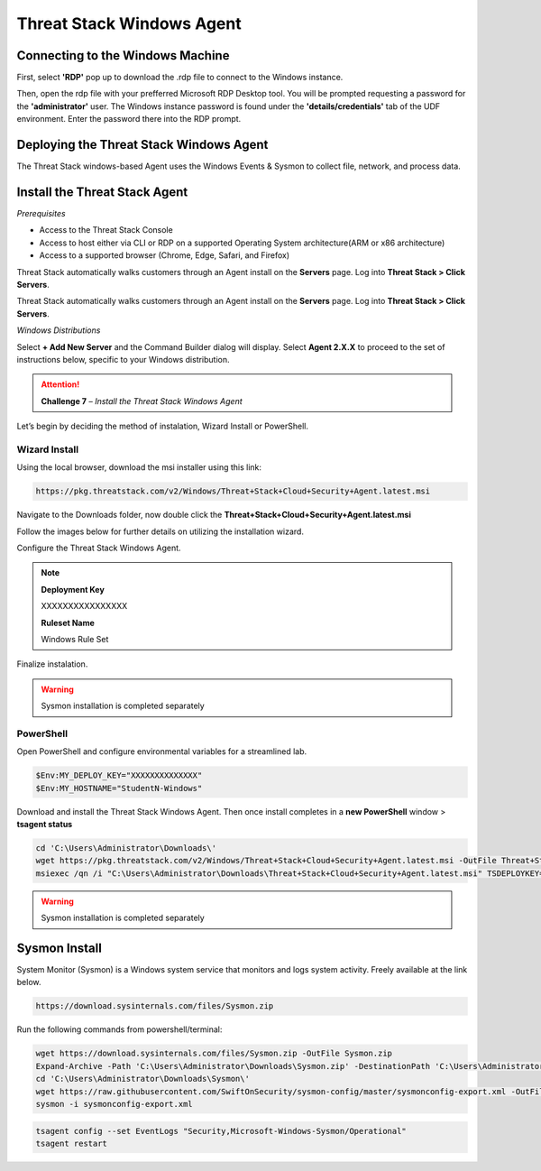 Threat Stack Windows Agent
==========================

Connecting to the Windows Machine
----------------------------------

First, select **'RDP'** pop up to download the .rdp file to connect to the Windows instance.

.. image:: _static/_rdp_connect.png
   :align: center
   :scale: 50%
   
Then, open the rdp file with your prefferred Microsoft RDP Desktop tool. You will be prompted requesting a password for the **'administrator'** user. The Windows instance password is found under the **'details/credentials'** tab of the UDF environment. Enter the password there into the RDP prompt.

.. image:: _static/admin_creds.png
   :align: center
   :scale: 50%


Deploying the Threat Stack Windows Agent 
----------------------------------------

The Threat Stack windows-based Agent uses the Windows Events & Sysmon to collect file, network, and process data.


Install the Threat Stack Agent
-------------------------------
*Prerequisites*

* Access to the Threat Stack Console
* Access to host either via CLI or RDP on a supported Operating System architecture(ARM or x86 architecture)
* Access to a supported browser (Chrome, Edge, Safari, and Firefox)

Threat Stack automatically walks customers through an Agent install on the **Servers** page. Log into **Threat Stack > Click Servers**.

.. image:: _static/_ServerPages_Install.gif

Threat Stack automatically walks customers through an Agent install on the **Servers** page. Log into **Threat Stack > Click Servers**.

*Windows Distributions*

Select **+ Add New Server** and the Command Builder dialog will display. Select **Agent 2.X.X** to proceed to the set of instructions below, specific to your Windows distribution. 

.. attention::
   **Challenge 7** – *Install the Threat Stack Windows Agent*

Let’s begin by deciding the method of instalation, Wizard Install or PowerShell.

Wizard Install
^^^^^^^^^^^^^^^

Using the local browser, download the msi installer using this link: 

.. code-block::


   https://pkg.threatstack.com/v2/Windows/Threat+Stack+Cloud+Security+Agent.latest.msi

Navigate to the Downloads folder, now double click the **Threat+Stack+Cloud+Security+Agent.latest.msi**


Follow the images below for further details on utilizing the installation wizard.


.. image:: _static/_Install_Windows.png
   :align: center
   :scale: 75%

Configure the Threat Stack Windows Agent. 

.. note::

   **Deployment Key**
   
   XXXXXXXXXXXXXXXX
   
   
   **Ruleset Name**
   
   Windows Rule Set

.. image:: _static/_Install_Windows_Config.png
   :align: center
   :scale: 75%   
   
Finalize instalation. 

.. image:: _static/_Install_Windows_Deploy.png
   :align: center
   :scale: 75%
   
   
.. warning::
   Sysmon installation is completed separately

PowerShell 
^^^^^^^^^^

Open PowerShell and configure environmental variables for a streamlined lab. 

.. image:: _static/_Install_Windows_PowerShell.gif

.. code-block::

   $Env:MY_DEPLOY_KEY="XXXXXXXXXXXXXX"
   $Env:MY_HOSTNAME="StudentN-Windows"


Download and install the Threat Stack Windows Agent. Then once install completes in a **new PowerShell** window > **tsagent status** 

.. image:: _static/_Install_Windows_PowerShell_Complete.gif

.. code-block::

   cd 'C:\Users\Administrator\Downloads\'
   wget https://pkg.threatstack.com/v2/Windows/Threat+Stack+Cloud+Security+Agent.latest.msi -OutFile Threat+Stack+Cloud+Security+Agent.latest.msi
   msiexec /qn /i "C:\Users\Administrator\Downloads\Threat+Stack+Cloud+Security+Agent.latest.msi" TSDEPLOYKEY="$Env:MY_DEPLOY_KEY" TSHOSTNAME=$Env:MY_HOSTNAME


.. warning::
   Sysmon installation is completed separately



Sysmon Install
--------------

System Monitor (Sysmon) is a Windows system service that monitors and logs system activity. Freely available at the link below.

.. code-block::


   https://download.sysinternals.com/files/Sysmon.zip


Run the following commands from powershell/terminal:

.. code-block::

   wget https://download.sysinternals.com/files/Sysmon.zip -OutFile Sysmon.zip 
   Expand-Archive -Path 'C:\Users\Administrator\Downloads\Sysmon.zip' -DestinationPath 'C:\Users\Administrator\Downloads\Sysmon\' 
   cd 'C:\Users\Administrator\Downloads\Sysmon\' 
   wget https://raw.githubusercontent.com/SwiftOnSecurity/sysmon-config/master/sysmonconfig-export.xml -OutFile sysmonconfig-export.xml 
   sysmon -i sysmonconfig-export.xml 

 
.. code-block::

   tsagent config --set EventLogs "Security,Microsoft-Windows-Sysmon/Operational" 
   tsagent restart 
